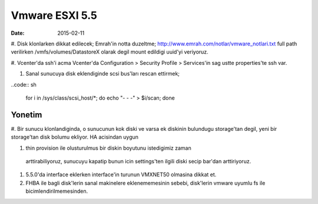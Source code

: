 ================
Vmware ESXI 5.5
================

:date: 2015-02-11

#. Disk klonlarken dikkat edilecek;
Emrah'in notta duzeltme;
http://www.emrah.com/notlar/vmware_notlari.txt 
full path verilirken /vmfs/volumes/DatastoreX olarak degil mount edildigi uuid'yi veriyoruz.

#. Vcenter'da ssh'i acma
Vcenter'da Configuration > Security Profile > Services'in sag ustte properties'te ssh var.

#. Sanal sunucuya  disk eklendiginde scsi bus'ları rescan ettirmek;

..code:: sh

    for i in /sys/class/scsi_host/*; do echo "- - -" > $i/scan; done


Yonetim
-------

#. Bir sunucu klonlandiginda, o sunucunun kok diski ve varsa ek diskinin
bulundugu storage'tan degil, yeni bir storage'tan disk bolumu ekliyor. HA
acisindan uygun

#. thin provision ile olusturulmus bir diskin boyutunu istedigimiz zaman
  arttirabiliyoruz, sunucuyu kapatip bunun icin settings'ten ilgili diski secip
  bar'dan arttiriyoruz.

#. 5.5.0'da interface eklerken interface'in turunun VMXNET50 olmasina dikkat
   et.

#. FHBA ile bagli disk'lerin sanal makinelere eklenememesinin sebebi,
   disk'lerin vmware uyumlu fs ile bicimlendirilmemesinden.
